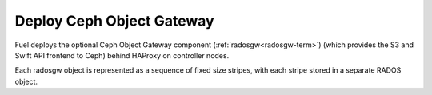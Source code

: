 
.. _ceph-rados-arch:

Deploy Ceph Object Gateway
--------------------------

Fuel deploys the optional Ceph Object Gateway component
(:ref:`radosgw<radosgw-term>`)
(which provides the S3 and Swift API frontend to Ceph)
behind HAProxy on controller nodes.

Each radosgw object is represented
as a sequence of fixed size stripes,
with each stripe stored in a separate RADOS object.

